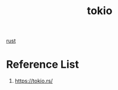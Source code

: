 :PROPERTIES:
:ID:       d3fe1127-9283-4674-9d23-090c575efe8c
:END:
#+title: tokio
#+filetags: rust

[[id:a2da1c32-ba1a-4c2c-9374-1bd8896920fa][rust]]

* Reference List
1. https://tokio.rs/
